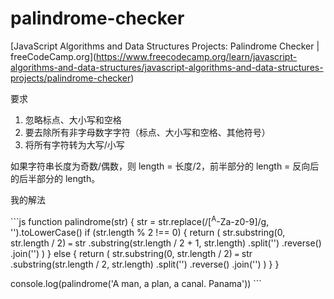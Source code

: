 * palindrome-checker
:PROPERTIES:
:CUSTOM_ID: palindrome-checker
:END:
[JavaScript Algorithms and Data Structures Projects: Palindrome Checker | freeCodeCamp.org]([[https://www.freecodecamp.org/learn/javascript-algorithms-and-data-structures/javascript-algorithms-and-data-structures-projects/palindrome-checker]])

要求

1. 忽略标点、大小写和空格
2. 要去除所有非字母数字字符（标点、大小写和空格、其他符号）
3. 将所有字符转为大写/小写

如果字符串长度为奇数/偶数，则 length = 长度/2，前半部分的 length = 反向后的后半部分的 length。

我的解法

```js function palindrome(str) { str = str.replace(/[^{A}-Za-z0-9]/g, '').toLowerCase() if (str.length % 2 !== 0) { return ( str.substring(0, str.length / 2) === str .substring(str.length / 2 + 1, str.length) .split('') .reverse() .join('') ) } else { return ( str.substring(0, str.length / 2) === str .substring(str.length / 2, str.length) .split('') .reverse() .join('') ) } }

console.log(palindrome('A man, a plan, a canal. Panama')) ```
